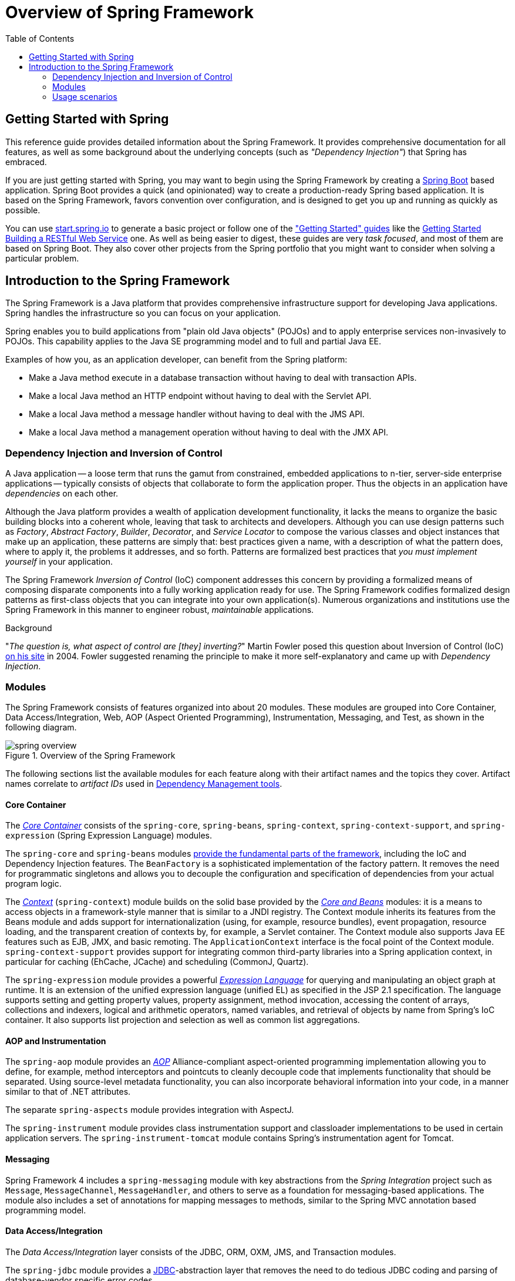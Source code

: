 [[spring-introduction]]
= Overview of Spring Framework
:doc-root: https://docs.spring.io
:api-spring-framework: {doc-root}/spring-framework/docs/{spring-version}/javadoc-api/org/springframework
:toc: left
:toclevels: 2
ifdef::backend-pdf[:source-highlighter: rouge]


[[overview-getting-started-with-spring]]
== Getting Started with Spring
This reference guide provides detailed information about the Spring Framework.
It provides comprehensive documentation for all features, as well as some background
about the underlying concepts (such as __"Dependency Injection"__) that Spring has
embraced.

If you are just getting started with Spring, you may want to begin using the Spring Framework
by creating a http://projects.spring.io/spring-boot/[Spring Boot] based application.
Spring Boot provides a quick (and opinionated) way to create a production-ready Spring based
application. It is based on the Spring Framework, favors convention over configuration, and is
designed to get you up and running as quickly as possible.

You can use http://start.spring.io[start.spring.io] to generate a basic project or follow
one of the https://spring.io/guides["Getting Started" guides] like the
https://spring.io/guides/gs/rest-service/[Getting Started Building a RESTful Web Service]
one. As well as being easier to digest, these guides are very __task focused__, and most of
them are based on Spring Boot. They also cover other projects from the Spring portfolio
that you might want to consider when solving a particular problem.

[[overview]]
== Introduction to the Spring Framework
The Spring Framework is a Java platform that provides comprehensive infrastructure support
for developing Java applications. Spring handles the infrastructure so you can focus on
your application.

Spring enables you to build applications from "plain old Java objects" (POJOs) and to
apply enterprise services non-invasively to POJOs. This capability applies to the Java
SE programming model and to full and partial Java EE.

Examples of how you, as an application developer, can benefit from the Spring platform:

* Make a Java method execute in a database transaction without having to deal with
  transaction APIs.
* Make a local Java method an HTTP endpoint without having to deal with the Servlet API.
* Make a local Java method a message handler without having to deal with the JMS API.
* Make a local Java method a management operation without having to deal with the JMX API.




[[overview-dependency-injection]]
=== Dependency Injection and Inversion of Control

A Java application -- a loose term that runs the gamut from constrained, embedded
applications to n-tier, server-side enterprise applications -- typically consists of
objects that collaborate to form the application proper. Thus the objects in an
application have __dependencies__ on each other.

Although the Java platform provides a wealth of application development functionality,
it lacks the means to organize the basic building blocks into a coherent whole, leaving
that task to architects and developers. Although you can use design patterns such
as __Factory__, __Abstract Factory__, __Builder__, __Decorator__, and __Service Locator__
to compose the various classes and object instances that make up an application,
these patterns are simply that: best practices given a name, with a description
of what the pattern does, where to apply it, the problems it addresses, and so forth.
Patterns are formalized best practices that __you must implement yourself__ in your
application.

The Spring Framework __Inversion of Control__ (IoC) component addresses this concern by
providing a formalized means of composing disparate components into a fully working
application ready for use. The Spring Framework codifies formalized design patterns as
first-class objects that you can integrate into your own application(s). Numerous
organizations and institutions use the Spring Framework in this manner to engineer
robust, __maintainable__ applications.

[[background-ioc]]
.Background
****
"__The question is, what aspect of control are [they] inverting?__" Martin Fowler posed
this question about Inversion of Control (IoC)
http://martinfowler.com/articles/injection.html[on his site] in 2004. Fowler suggested
renaming the principle to make it more self-explanatory and came up with __Dependency
Injection__.
****




[[overview-modules]]
=== Modules
The Spring Framework consists of features organized into about 20 modules. These modules
are grouped into Core Container, Data Access/Integration, Web, AOP (Aspect Oriented
Programming), Instrumentation, Messaging, and Test, as shown in the following diagram.

.Overview of the Spring Framework
image::images/spring-overview.png[]

The following sections list the available modules for each feature along with their
artifact names and the topics they cover. Artifact names correlate to _artifact IDs_ used
in <<dependency-management,Dependency Management tools>>.


[[overview-core-container]]
==== Core Container
The <<core.adoc#beans-introduction,__Core Container__>> consists of the `spring-core`,
`spring-beans`, `spring-context`, `spring-context-support`, and `spring-expression`
(Spring Expression Language) modules.

The `spring-core` and `spring-beans` modules <<core.adoc#beans-introduction,provide
the fundamental parts of the framework>>, including the IoC and Dependency Injection features.
The `BeanFactory` is a sophisticated implementation of the factory pattern. It removes the
need for programmatic singletons and allows you to decouple the configuration and
specification of dependencies from your actual program logic.

The <<core.adoc#context-introduction,__Context__>> (`spring-context`) module builds on the solid
base provided by the <<core.adoc#beans-introduction,__Core and Beans__>> modules: it is a means to
access objects in a framework-style manner that is similar to a JNDI registry. The
Context module inherits its features from the Beans module and adds support for
internationalization (using, for example, resource bundles), event propagation, resource
loading, and the transparent creation of contexts by, for example, a Servlet container.
The Context module also supports Java EE features such as EJB, JMX, and basic remoting.
The `ApplicationContext` interface is the focal point of the Context module.
`spring-context-support` provides support for integrating common third-party libraries
into a Spring application context, in particular for caching (EhCache, JCache) and
scheduling (CommonJ, Quartz).

The `spring-expression` module provides a powerful <<core.adoc#expressions,__Expression
Language__>> for querying and manipulating an object graph at runtime. It is an extension
of the unified expression language (unified EL) as specified in the JSP 2.1
specification. The language supports setting and getting property values, property
assignment, method invocation, accessing the content of arrays, collections and indexers,
logical and arithmetic operators, named variables, and retrieval of objects by name from
Spring's IoC container. It also supports list projection and selection as well as common
list aggregations.


[[overview-aop-instrumentation]]
==== AOP and Instrumentation
The `spring-aop` module provides an <<core.adoc#aop-introduction,__AOP__>> Alliance-compliant
aspect-oriented programming implementation allowing you to define, for example,
method interceptors and pointcuts to cleanly decouple code that implements functionality
that should be separated. Using source-level metadata functionality, you can also
incorporate behavioral information into your code, in a manner similar to that of .NET
attributes.

The separate `spring-aspects` module provides integration with AspectJ.

The `spring-instrument` module provides class instrumentation support and classloader
implementations to be used in certain application servers. The `spring-instrument-tomcat`
module contains Spring's instrumentation agent for Tomcat.


[[overview-messaging]]
==== Messaging
Spring Framework 4 includes a `spring-messaging` module with key abstractions from the
_Spring Integration_ project such as `Message`, `MessageChannel`, `MessageHandler`, and
others to serve as a foundation for messaging-based applications. The module also
includes a set of annotations for mapping messages to methods, similar to the Spring MVC
annotation based programming model.


[[overview-data-access]]
==== Data Access/Integration
The __Data Access/Integration__ layer consists of the JDBC, ORM, OXM, JMS, and
Transaction modules.

The `spring-jdbc` module provides a <<data-access.adoc#jdbc-introduction,JDBC>>-abstraction
layer that removes the need to do tedious JDBC coding and parsing of database-vendor
specific error codes.

The `spring-tx` module supports <<data-access.adoc#transaction,programmatic and declarative transaction>>
management for classes that implement special interfaces and for __all your POJOs (Plain
Old Java Objects)__.

The `spring-orm` module provides integration layers for popular
<<data-access.adoc#orm-introduction,object-relational mapping>> APIs,
including <<data-access.adoc#orm-jpa,JPA>> and <<data-access.adoc#orm-hibernate,Hibernate>>.
Using the `spring-orm` module you can use these O/R-mapping frameworks in combination with
all of the other features Spring offers, such as the simple declarative transaction
management feature mentioned previously.

The `spring-oxm` module provides an abstraction layer that supports
<<data-access.adoc#oxm,Object/XML mapping>> implementations such as JAXB, Castor, JiBX and XStream.

The `spring-jms` module (<<integration.adoc#jms,Java Messaging Service>>) contains features for
producing and consuming messages. Since Spring Framework 4.1, it provides integration with the
`spring-messaging` module.


[[overview-web]]
==== Web
The __Web__ layer consists of the `spring-web`, `spring-webmvc` and `spring-websocket`
modules.

The `spring-web` module provides basic web-oriented integration features such as
multipart file upload functionality and the initialization of the IoC container using
Servlet listeners and a web-oriented application context. It also contains an HTTP client
and the web-related parts of Spring's remoting support.

The `spring-webmvc` module (also known as the __Web-Servlet__ module) contains Spring's
model-view-controller (<<web.adoc#mvc-introduction,__MVC__>>) and REST Web Services implementation
for web applications. Spring's MVC framework provides a clean separation between domain
model code and web forms and integrates with all of the other features of the Spring
Framework.


[[overview-testing]]
==== Test
The `spring-test` module supports the <<testing.adoc#unit-testing,unit testing>> and
<<testing.adoc#integration-testing,integration testing>> of Spring components with JUnit or TestNG. It
provides consistent <<testing.adoc#testcontext-ctx-management,loading>> of Spring
``ApplicationContext``s and <<testing.adoc#testcontext-ctx-management-caching,caching>> of those
contexts. It also provides <<testing.adoc#mock-objects,mock objects>> that you can use to test your
code in isolation.



[[overview-usagescenarios]]
=== Usage scenarios
The building blocks described previously make Spring a logical choice in many scenarios,
from embedded applications that run on resource-constrained devices to full-fledged
enterprise applications that use Spring's transaction management functionality and web
framework integration.

.Typical full-fledged Spring web application
image::images/overview-full.png[]

Spring's <<data-access.adoc#transaction-declarative,declarative transaction management features>>
make the web application fully transactional, just as it would be if you used EJB
container-managed transactions. All your custom business logic can be implemented with
simple POJOs and managed by Spring's IoC container. Additional services include support
for sending email and validation that is independent of the web layer, which lets you
choose where to execute validation rules. Spring's ORM support is integrated with JPA
and Hibernate; for example, when using Hibernate, you can continue to use your existing
mapping files and standard Hibernate `SessionFactory` configuration. Form controllers
seamlessly integrate the web-layer with the domain model, removing the need for
`ActionForms` or other classes that transform HTTP parameters to values for your
domain model.

.Spring middle-tier using a third-party web framework
image::images/overview-thirdparty-web.png[]

Sometimes circumstances do not allow you to completely switch to a different framework.
The Spring Framework does __not__ force you to use everything within it; it is not an
__all-or-nothing__ solution. Existing front-ends built with Struts, Tapestry, JSF
or other UI frameworks can be integrated with a Spring-based middle-tier, which allows
you to use Spring transaction features. You simply need to wire up your business logic
using an `ApplicationContext` and use a `WebApplicationContext` to integrate your web
layer.

.Remoting usage scenario
image::images/overview-remoting.png[]

When you need to access existing code through web services, you can use Spring's
`Hessian-`, `Rmi-` or `HttpInvokerProxyFactoryBean` classes. Enabling remote access to
existing applications is not difficult.

.EJBs - Wrapping existing POJOs
image::images/overview-ejb.png[]

The Spring Framework also provides an <<integration.adoc#ejb,access and abstraction layer>> for
Enterprise JavaBeans, enabling you to reuse your existing POJOs and wrap them in
stateless session beans for use in scalable, fail-safe web applications that might need
declarative security.



[[dependency-management]]
==== Dependency Management and Naming Conventions
Dependency management and dependency injection are different things. To get those nice
features of Spring into your application (like dependency injection) you need to
assemble all the libraries needed (jar files) and get them onto your classpath at
runtime, and possibly at compile time. These dependencies are not virtual components
that are injected, but physical resources in a file system (typically). The process of
dependency management involves locating those resources, storing them and adding them to
classpaths. Dependencies can be direct (e.g. my application depends on Spring at
runtime), or indirect (e.g. my application depends on `commons-dbcp` which depends on
`commons-pool`). The indirect dependencies are also known as "transitive" and it is
those dependencies that are hardest to identify and manage.

If you are going to use Spring you need to get a copy of the jar libraries that comprise
the pieces of Spring that you need. To make this easier Spring is packaged as a set of
modules that separate the dependencies as much as possible, so for example if you don't
want to write a web application you don't need the spring-web modules. To refer to
Spring library modules in this guide we use a shorthand naming convention `spring-{asterisk}` or
`spring-{asterisk}.jar,` where `{asterisk}` represents the short name for the module
(e.g. `spring-core`, `spring-webmvc`, `spring-jms`, etc.). The actual jar file name that
you use is normally the module name concatenated with the version number
(e.g. __spring-core-{spring-version}.jar__).

Each release of the Spring Framework will publish artifacts to the following places:

* Maven Central, which is the default repository that Maven queries, and does not
  require any special configuration to use. Many of the common libraries that Spring
  depends on also are available from Maven Central and a large section of the Spring
  community uses Maven for dependency management, so this is convenient for them. The
  names of the jars here are in the form `spring-*-<version>.jar` and the Maven groupId
  is `org.springframework`.
* In a public Maven repository hosted specifically for Spring. In addition to the final
  GA releases, this repository also hosts development snapshots and milestones. The jar
  file names are in the same form as Maven Central, so this is a useful place to get
  development versions of Spring to use with other libraries deployed in Maven Central.
  This repository also contains a bundle distribution zip file that contains all Spring
  jars  bundled together for easy download.

So the first thing you need to decide is how to manage your dependencies: we generally
recommend the use of an automated system like Maven, Gradle or Ivy, but you can also do
it manually by downloading all the jars yourself.

You will find bellow the list of Spring artifacts. For a more complete description of each
modules, see <<overview-modules>>.


.Spring Framework Artifacts
|===
|GroupId |ArtifactId |Description

|org.springframework
|spring-aop
|Proxy-based AOP support

|org.springframework
|spring-aspects
|AspectJ based aspects

|org.springframework
|spring-beans
|Beans support, including Groovy

|org.springframework
|spring-context
|Application context runtime, including scheduling and remoting abstractions

|org.springframework
|spring-context-support
|Support classes for integrating common third-party libraries into a Spring application context

|org.springframework
|spring-core
|Core utilities, used by many other Spring modules

|org.springframework
|spring-expression
|Spring Expression Language (SpEL)

|org.springframework
|spring-instrument
|Instrumentation agent for JVM bootstrapping

|org.springframework
|spring-instrument-tomcat
|Instrumentation agent for Tomcat

|org.springframework
|spring-jdbc
|JDBC support package, including DataSource setup and JDBC access support

|org.springframework
|spring-jms
|JMS support package, including helper classes to send and receive JMS messages

|org.springframework
|spring-messaging
|Support for messaging architectures and protocols

|org.springframework
|spring-orm
|Object/Relational Mapping, including JPA and Hibernate support

|org.springframework
|spring-oxm
|Object/XML Mapping

|org.springframework
|spring-test
|Support for unit testing and integration testing Spring components

|org.springframework
|spring-tx
|Transaction infrastructure, including DAO support and JCA integration

|org.springframework
|spring-web
|Web support packages, including client and web remoting

|org.springframework
|spring-webmvc
|REST Web Services and model-view-controller implementation for web applications

|org.springframework
|spring-websocket
|WebSocket and SockJS implementations, including STOMP support
|===



[[overview-spring-dependencies]]
===== Spring Dependencies and Depending on Spring
Although Spring provides integration and support for a huge range of enterprise and
other external tools, it intentionally keeps its mandatory dependencies to an absolute
minimum: you shouldn't have to locate and download (even automatically) a large number
of jar libraries in order to use Spring for simple use cases. For basic dependency
injection there is only one mandatory external dependency, and that is for logging (see
below for a more detailed description of logging options).

Next we outline the basic steps needed to configure an application that depends on
Spring, first with Maven and then with Gradle and finally using Ivy. In all cases, if
anything is unclear, refer to the documentation of your dependency management system, or
look at some sample code - Spring itself uses Gradle to manage dependencies when it is
building, and our samples mostly use Gradle or Maven.


[[overview-maven-dependency-management]]
===== Maven Dependency Management
If you are using http://maven.apache.org/[Maven] for dependency management you don't even
need to supply the logging dependency explicitly. For example, to create an application
context and use dependency injection to configure an application, your Maven dependencies
will look like this:

[source,xml,indent=0]
[subs="verbatim,quotes,attributes"]
----
	<dependencies>
		<dependency>
			<groupId>org.springframework</groupId>
			<artifactId>spring-context</artifactId>
			<version>{spring-version}</version>
			<scope>runtime</scope>
		</dependency>
	</dependencies>
----

That's it. Note the scope can be declared as runtime if you don't need to compile
against Spring APIs, which is typically the case for basic dependency injection use
cases.

The example above works with the Maven Central repository. To use the Spring Maven
repository (e.g. for milestones or developer snapshots), you need to specify the
repository location in your Maven configuration. For full releases:

[source,xml,indent=0]
[subs="verbatim,quotes"]
----
	<repositories>
		<repository>
			<id>io.spring.repo.maven.release</id>
			<url>http://repo.spring.io/release/</url>
			<snapshots><enabled>false</enabled></snapshots>
		</repository>
	</repositories>
----

For milestones:

[source,xml,indent=0]
[subs="verbatim,quotes"]
----
	<repositories>
		<repository>
			<id>io.spring.repo.maven.milestone</id>
			<url>http://repo.spring.io/milestone/</url>
			<snapshots><enabled>false</enabled></snapshots>
		</repository>
	</repositories>
----

And for snapshots:

[source,xml,indent=0]
[subs="verbatim,quotes"]
----
	<repositories>
		<repository>
			<id>io.spring.repo.maven.snapshot</id>
			<url>http://repo.spring.io/snapshot/</url>
			<snapshots><enabled>true</enabled></snapshots>
		</repository>
	</repositories>
----


[[overview-maven-bom]]
===== Maven "Bill Of Materials" Dependency =====
It is possible to accidentally mix different versions of Spring JARs when using Maven.
For example, you may find that a third-party library, or another Spring project,
pulls in a transitive dependency to an older release. If you forget to explicitly declare
a direct dependency yourself, all sorts of unexpected issues can arise.

To overcome such problems Maven supports the concept of a "bill of materials" (BOM)
dependency. You can import the `spring-framework-bom` in your `dependencyManagement`
section to ensure that all spring dependencies (both direct and transitive) are at
the same version.

[source,xml,indent=0]
[subs="verbatim,quotes,attributes"]
----
	<dependencyManagement>
		<dependencies>
			<dependency>
				<groupId>org.springframework</groupId>
				<artifactId>spring-framework-bom</artifactId>
				<version>{spring-version}</version>
				<type>pom</type>
				<scope>import</scope>
			</dependency>
		</dependencies>
	</dependencyManagement>
----

An added benefit of using the BOM is that you no longer need to specify the `<version>`
attribute when depending on Spring Framework artifacts:

[source,xml,indent=0]
[subs="verbatim,quotes,attributes"]
----
	<dependencies>
		<dependency>
			<groupId>org.springframework</groupId>
			<artifactId>spring-context</artifactId>
		</dependency>
		<dependency>
			<groupId>org.springframework</groupId>
			<artifactId>spring-web</artifactId>
		</dependency>
	<dependencies>
----


[[overview-gradle-dependency-management]]
===== Gradle Dependency Management
To use the Spring repository with the http://www.gradle.org/[Gradle] build system,
include the appropriate URL in the `repositories` section:

[source,groovy,indent=0]
[subs="verbatim,quotes"]
----
	repositories {
		mavenCentral()
		// and optionally...
		maven { url "http://repo.spring.io/release" }
	}
----

You can change the `repositories` URL from `/release` to `/milestone` or `/snapshot` as
appropriate. Once a repository has been configured, you can declare dependencies in the
usual Gradle way:

[source,groovy,indent=0]
[subs="verbatim,quotes,attributes"]
----
	dependencies {
		compile("org.springframework:spring-context:{spring-version}")
		testCompile("org.springframework:spring-test:{spring-version}")
	}
----


[[overview-ivy-dependency-management]]
===== Ivy Dependency Management
If you prefer to use http://ant.apache.org/ivy[Ivy] to manage dependencies then there
are similar configuration options.

To configure Ivy to point to the Spring repository add the following resolver to your
`ivysettings.xml`:

[source,xml,indent=0]
[subs="verbatim,quotes"]
----
	<resolvers>
		<ibiblio name="io.spring.repo.maven.release"
				m2compatible="true"
				root="http://repo.spring.io/release/"/>
	</resolvers>
----

You can change the `root` URL from `/release/` to `/milestone/` or `/snapshot/` as
appropriate.

Once configured, you can add dependencies in the usual way. For example (in `ivy.xml`):

[source,xml,indent=0]
[subs="verbatim,quotes,attributes"]
----
	<dependency org="org.springframework"
		name="spring-core" rev="{spring-version}" conf="compile->runtime"/>
----


[[overview-distribution-zip]]
===== Distribution Zip Files
Although using a build system that supports dependency management is the recommended
way to obtain the Spring Framework, it is still possible to download a distribution
zip file.

Distribution zips are published to the Spring Maven Repository (this is just for our
convenience, you don't need Maven or any other build system in order to download them).

To download a distribution zip open a web browser to
http://repo.spring.io/release/org/springframework/spring and select the appropriate
subfolder for the version that you want. Distribution files end `-dist.zip`, for example
+spring-framework-{spring-version}-RELEASE-dist.zip+. Distributions are also published
for http://repo.spring.io/milestone/org/springframework/spring[milestones] and
http://repo.spring.io/snapshot/org/springframework/spring[snapshots].



[[overview-logging]]
==== Logging
Spring's logging setup has been revised for Spring 5: It is still based on the Apache
Commons Logging API, also known as Jakarta Commons Logging (JCL). However, `spring-core`
includes an embedded variant of Commons Logging now, with a Spring-specific `LogFactory`
which automatically bridges to https://logging.apache.org/log4j/2.x/[Log4j 2],
http://www.slf4j.org[SLF4J], or the JDK's own `java.util.logging` (JUL). This
implementation acts like the JCL-over-SLF4J bridge but with a range of dynamically
detected providers, analogous to JBoss Logging's common targets (as used by Hibernate).

As a benefit, there is no need for external bridges like JCL-over-SLF4J anymore,
and correspondingly no need for a manual exclude of the standard Commons Logging jar
from `spring-core` dependencies. Instead, it all just works in Spring's autodetection
style at runtime: Simply put Log4j 2.x or SLF4J on your classpath, without any extra
bridge jars, or rely on default logging through JUL (with a customizable JUL setup).
And nicely aligned, default Hibernate setup will choose the same common log targets.

If both Log4j and SLF4J are present, the Log4j API will be used preferably (since it
directly matches JCL's signatures and natively supports a 'fatal' log level as well as
lazily resolved message objects), analogous to JBoss Logging's provider preferences.
Log4j may nevertheless be configured to delegate to SLF4J, or SLF4J may be configured
to delegate to Log4j: Please check the instructions on their websites on how to arrive
at a consistent outcome in such a mixed scenario.

[TIP]
====
As of Spring 5, drop any references to external Commons Logging bridges and also any
manual exclude of the standard Commons Logging jar from your existing `spring-core`
dependency setup. Your Log4j or SLF4J or JUL setup will keep working without changes.
Note that you may still need a `commons-logging` exclude for other libraries (e.g.
Apache HttpClient, Castor, HtmlUnit) in order to pick up Spring's JCL bridge instead.

A custom `LogFactory` implementation at the Commons Logging level will NOT get picked
up since Spring's bridge does not support custom `commons-logging.properties' setup.
For any other log provider, please set up corresponding SLF4J or JUL bridges (which
you are very likely going to need for other libraries such as Hibernate anyway).
Note that Log4j 1.x has reached its end-of-life; please migrate to Log4j 2.x.
====


[[overview-logging-log4j]]
===== Using Log4j 2.x

http://logging.apache.org/log4j[Log4j 2] established itself as a fresh rewrite of
the original Log4j project (1.x is EOL now). As of Spring 5, the embedded logging
bridge will automatically delegate to Log4j 2.x when available on the classpath.

So to use Log4j with Spring, all you need to do is put Log4j on the classpath and
provide it with a configuration file (`log4j2.xml`, `log4j2.properties`, or other
http://logging.apache.org/log4j/2.x/manual/configuration.html[supported configuration
formats]). For Maven users, the minimal dependency needed is:

[source,xml,indent=0]
[subs="verbatim,quotes,attributes"]
----
	<dependencies>
		<dependency>
			<groupId>org.apache.logging.log4j</groupId>
			<artifactId>log4j-core</artifactId>
			<version>2.8.2</version>
		</dependency>
	</dependencies>
----

If you also wish to enable SLF4J to delegate to Log4j, e.g. for other libraries
which use SLF4J by default, the following dependency is also needed:

[source,xml,indent=0]
[subs="verbatim,quotes,attributes"]
----
	<dependencies>
	  <dependency>
		<groupId>org.apache.logging.log4j</groupId>
		<artifactId>log4j-slf4j-impl</artifactId>
		<version>2.8.2</version>
	  </dependency>
	</dependencies>
----

Here is an example `log4j2.xml` for logging to the console:

[source,xml,indent=0]
[subs="verbatim,quotes,attributes"]
----
	<?xml version="1.0" encoding="UTF-8"?>
	<Configuration status="WARN">
	  <Appenders>
		<Console name="Console" target="SYSTEM_OUT">
		  <PatternLayout pattern="%d{HH:mm:ss.SSS} [%t] %-5level %logger{36} - %msg%n"/>
		</Console>
	  </Appenders>
	  <Loggers>
		<Logger name="org.springframework.beans.factory" level="DEBUG"/>
		<Root level="error">
		  <AppenderRef ref="Console"/>
		</Root>
	  </Loggers>
	</Configuration>
----


[[overview-logging-slf4j]]
===== Using SLF4J with Logback

The Simple Logging Facade for Java (http://www.slf4j.org[SLF4J]) is a popular API
used by other libraries commonly used with Spring. It is typically used with
https://logback.qos.ch/[Logback] which is a native implementation of the SLF4J API
and therefore autodetected by Spring when added to the application classpath:

[source,xml,indent=0]
[subs="verbatim,quotes,attributes"]
----
	<dependencies>
		<dependency>
    		<groupId>ch.qos.logback</groupId>
    		<artifactId>logback-classic</artifactId>
    		<version>1.2.2</version>
		</dependency>
	</dependencies>
----

Alternatively, you may also configure SLF4J to delegate to Log4j (see above) or to
JUL, in particular for other libraries which use SLF4J by default. Note that it is
not important for all libraries to go through the same logging facade; it only
matters that they eventually delegate to the same log provider. So while Spring may
go to Log4j directly, other libraries may go through the SLF4J binding for Log4j,
or analogously for JUL.


[[overview-logging-jul]]
===== Using JUL (java.util.logging)

Spring will delegate to `java.util.logging` by default, provided that no Log4j or
SLF4J API is detected in the classpath. So there is no special dependency to set up:
just use Spring with no external dependency for log output to `java.util.logging`,
either in a standalone application (with a custom or default JUL setup at the JDK
level) or with an application server's log system (and its system-wide JUL setup).

Note that the `java.logging` module is NOT present by default on JDK 9, since it is
not included in `java.base`. This works fine when using Spring with Log4j or SLF4J
since the JUL API is not referenced in such a scenario. However, when choosing to
use JUL as a default log provider, remember to activate the `java.logging` module.


[[overview-logging-websphere]]
===== Commons Logging on WebSphere
Spring applications may run on a container that itself provides an implementation of
JCL, e.g. IBM's WebSphere Application Server (WAS). This does not cause issues per se
but leads to two different scenarios that need to be understood:

In a "parent first" ClassLoader delegation model (the default on WAS), applications
will always pick up the server-provided version of Commons Logging, delegating to the
WAS logging subsystem (which is actually based on JUL). An application-provided variant
of JCL, whether Spring 5's or the JCL-over-SLF4J bridge, will effectively be ignored,
along with any locally included log provider.

With a "parent last" delegation model (the default in a regular Servlet container but
an explicit configuration option on WAS), an application-provided Commons Logging
variant will be picked up, enabling you to set up a locally included log provider,
e.g. Log4j or Logback, within your application. In case of no local log provider,
Spring (like regular Commons Logging) will delegate to JUL by default, effectively
logging to WebSphere's logging subsystem like in the "parent first" scenario.

All in all, we recommend deploying Spring applications in the "parent last" model
since it naturally allows for local providers as well as the server's log subsystem.
